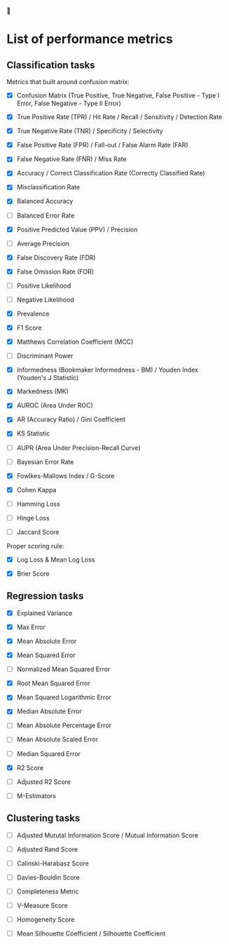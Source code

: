 


* List of performance metrics

** Classification tasks

Metrics that built around confusion matrix:

- [X] Confusion Matrix (True Positive, True Negative, False Positive - Type I Error, False Negative - Type II Error)

- [X] True Positive Rate (TPR) / Hit Rate / Recall / Sensitivity / Detection Rate

- [X] True Negative Rate (TNR) / Specificity / Selectivity

- [X] False Positive Rate (FPR) / Fall-out / False Alarm Rate (FAR)

- [X] False Negative Rate (FNR) / Miss Rate

- [X] Accuracy / Correct Classification Rate (Correctly Classified Rate)

- [X] Misclassification Rate

- [X] Balanced Accuracy

- [ ] Balanced Error Rate

- [X] Positive Predicted Value (PPV) / Precision

- [ ] Average Precision

- [X] False Discovery Rate (FDR)

- [X] False Omission Rate (FOR)

- [ ] Positive Likelihood 

- [ ] Negative Likelihood

- [X] Prevalence

- [X] F1 Score

- [X] Matthews Correlation Coefficient (MCC)

- [ ] Discriminant Power

- [X] Informedness (Bookmaker Informedness - BM) / Youden Index (Youden's J Statistic)

- [X] Markedness (MK)

- [X] AUROC (Area Under ROC)

- [X] AR (Accuracy Ratio) / Gini Coefficient

- [X] KS Statistic

- [ ] AUPR (Area Under Precision-Recall Curve)

- [ ] Bayesian Error Rate

- [X] Fowlkes-Mallows Index / G-Score

- [X] Cohen Kappa

- [ ] Hamming Loss

- [ ] Hinge Loss

- [ ] Jaccard Score

Proper scoring rule:

- [X] Log Loss & Mean Log Loss

- [X] Brier Score

** Regression tasks

- [X] Explained Variance

- [X] Max Error

- [X] Mean Absolute Error

- [X] Mean Squared Error

- [ ] Normalized Mean Squared Error

- [X] Root Mean Squared Error

- [X] Mean Squared Logarithmic Error

- [X] Median Absolute Error

- [ ] Mean Absolute Percentage Error

- [ ] Mean Absolute Scaled Error

- [ ] Median Squared Error

- [X] R2 Score

- [ ] Adjusted R2 Score

- [ ] M-Estimators

** Clustering tasks

- [ ] Adjusted Mututal Information Score / Mutual Information Score

- [ ] Adjusted Rand Score

- [ ] Calinski-Harabasz Score

- [ ] Davies-Bouldin Score

- [ ] Completeness Metric

- [ ] V-Measure Score

- [ ] Homogeneity Score

- [ ] Mean Silhouette Coefficient / Silhouette Coefficient
